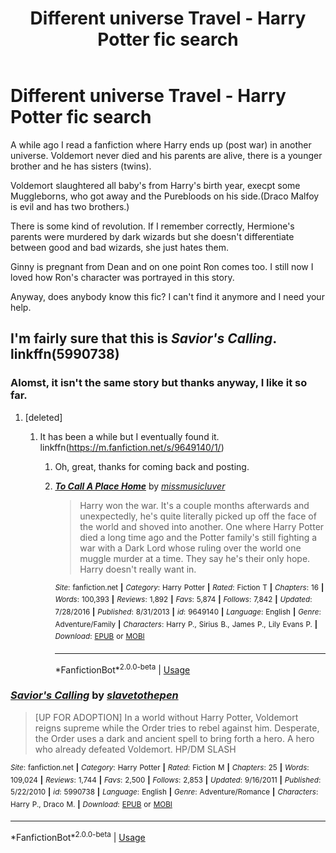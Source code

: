 #+TITLE: Different universe Travel - Harry Potter fic search

* Different universe Travel - Harry Potter fic search
:PROPERTIES:
:Author: ctml04
:Score: 5
:DateUnix: 1545559821.0
:DateShort: 2018-Dec-23
:FlairText: Fic Search
:END:
A while ago I read a fanfiction where Harry ends up (post war) in another universe. Voldemort never died and his parents are alive, there is a younger brother and he has sisters (twins).

Voldemort slaughtered all baby's from Harry's birth year, execpt some Muggleborns, who got away and the Purebloods on his side.(Draco Malfoy is evil and has two brothers.)

There is some kind of revolution. If I remember correctly, Hermione's parents were murdered by dark wizards but she doesn't differentiate between good and bad wizards, she just hates them.

Ginny is pregnant from Dean and on one point Ron comes too. I still now I loved how Ron's character was portrayed in this story.

Anyway, does anybody know this fic? I can't find it anymore and I need your help.


** I'm fairly sure that this is /Savior's Calling/. linkffn(5990738)
:PROPERTIES:
:Score: 1
:DateUnix: 1545580245.0
:DateShort: 2018-Dec-23
:END:

*** Alomst, it isn't the same story but thanks anyway, I like it so far.
:PROPERTIES:
:Author: ctml04
:Score: 2
:DateUnix: 1545597650.0
:DateShort: 2018-Dec-24
:END:

**** [deleted]
:PROPERTIES:
:Score: 2
:DateUnix: 1545597775.0
:DateShort: 2018-Dec-24
:END:

***** It has been a while but I eventually found it. linkffn([[https://m.fanfiction.net/s/9649140/1/]])
:PROPERTIES:
:Author: ctml04
:Score: 2
:DateUnix: 1546454618.0
:DateShort: 2019-Jan-02
:END:

****** Oh, great, thanks for coming back and posting.
:PROPERTIES:
:Score: 2
:DateUnix: 1546454667.0
:DateShort: 2019-Jan-02
:END:


****** [[https://www.fanfiction.net/s/9649140/1/][*/To Call A Place Home/*]] by [[https://www.fanfiction.net/u/3380788/missmusicluver][/missmusicluver/]]

#+begin_quote
  Harry won the war. It's a couple months afterwards and unexpectedly, he's quite literally picked up off the face of the world and shoved into another. One where Harry Potter died a long time ago and the Potter family's still fighting a war with a Dark Lord whose ruling over the world one muggle murder at a time. They say he's their only hope. Harry doesn't really want in.
#+end_quote

^{/Site/:} ^{fanfiction.net} ^{*|*} ^{/Category/:} ^{Harry} ^{Potter} ^{*|*} ^{/Rated/:} ^{Fiction} ^{T} ^{*|*} ^{/Chapters/:} ^{16} ^{*|*} ^{/Words/:} ^{100,393} ^{*|*} ^{/Reviews/:} ^{1,892} ^{*|*} ^{/Favs/:} ^{5,874} ^{*|*} ^{/Follows/:} ^{7,842} ^{*|*} ^{/Updated/:} ^{7/28/2016} ^{*|*} ^{/Published/:} ^{8/31/2013} ^{*|*} ^{/id/:} ^{9649140} ^{*|*} ^{/Language/:} ^{English} ^{*|*} ^{/Genre/:} ^{Adventure/Family} ^{*|*} ^{/Characters/:} ^{Harry} ^{P.,} ^{Sirius} ^{B.,} ^{James} ^{P.,} ^{Lily} ^{Evans} ^{P.} ^{*|*} ^{/Download/:} ^{[[http://www.ff2ebook.com/old/ffn-bot/index.php?id=9649140&source=ff&filetype=epub][EPUB]]} ^{or} ^{[[http://www.ff2ebook.com/old/ffn-bot/index.php?id=9649140&source=ff&filetype=mobi][MOBI]]}

--------------

*FanfictionBot*^{2.0.0-beta} | [[https://github.com/tusing/reddit-ffn-bot/wiki/Usage][Usage]]
:PROPERTIES:
:Author: FanfictionBot
:Score: 1
:DateUnix: 1546454629.0
:DateShort: 2019-Jan-02
:END:


*** [[https://www.fanfiction.net/s/5990738/1/][*/Savior's Calling/*]] by [[https://www.fanfiction.net/u/2290345/slavetothepen][/slavetothepen/]]

#+begin_quote
  [UP FOR ADOPTION] In a world without Harry Potter, Voldemort reigns supreme while the Order tries to rebel against him. Desperate, the Order uses a dark and ancient spell to bring forth a hero. A hero who already defeated Voldemort. HP/DM SLASH
#+end_quote

^{/Site/:} ^{fanfiction.net} ^{*|*} ^{/Category/:} ^{Harry} ^{Potter} ^{*|*} ^{/Rated/:} ^{Fiction} ^{M} ^{*|*} ^{/Chapters/:} ^{25} ^{*|*} ^{/Words/:} ^{109,024} ^{*|*} ^{/Reviews/:} ^{1,744} ^{*|*} ^{/Favs/:} ^{2,500} ^{*|*} ^{/Follows/:} ^{2,853} ^{*|*} ^{/Updated/:} ^{9/16/2011} ^{*|*} ^{/Published/:} ^{5/22/2010} ^{*|*} ^{/id/:} ^{5990738} ^{*|*} ^{/Language/:} ^{English} ^{*|*} ^{/Genre/:} ^{Adventure/Romance} ^{*|*} ^{/Characters/:} ^{Harry} ^{P.,} ^{Draco} ^{M.} ^{*|*} ^{/Download/:} ^{[[http://www.ff2ebook.com/old/ffn-bot/index.php?id=5990738&source=ff&filetype=epub][EPUB]]} ^{or} ^{[[http://www.ff2ebook.com/old/ffn-bot/index.php?id=5990738&source=ff&filetype=mobi][MOBI]]}

--------------

*FanfictionBot*^{2.0.0-beta} | [[https://github.com/tusing/reddit-ffn-bot/wiki/Usage][Usage]]
:PROPERTIES:
:Author: FanfictionBot
:Score: 1
:DateUnix: 1545580253.0
:DateShort: 2018-Dec-23
:END:
